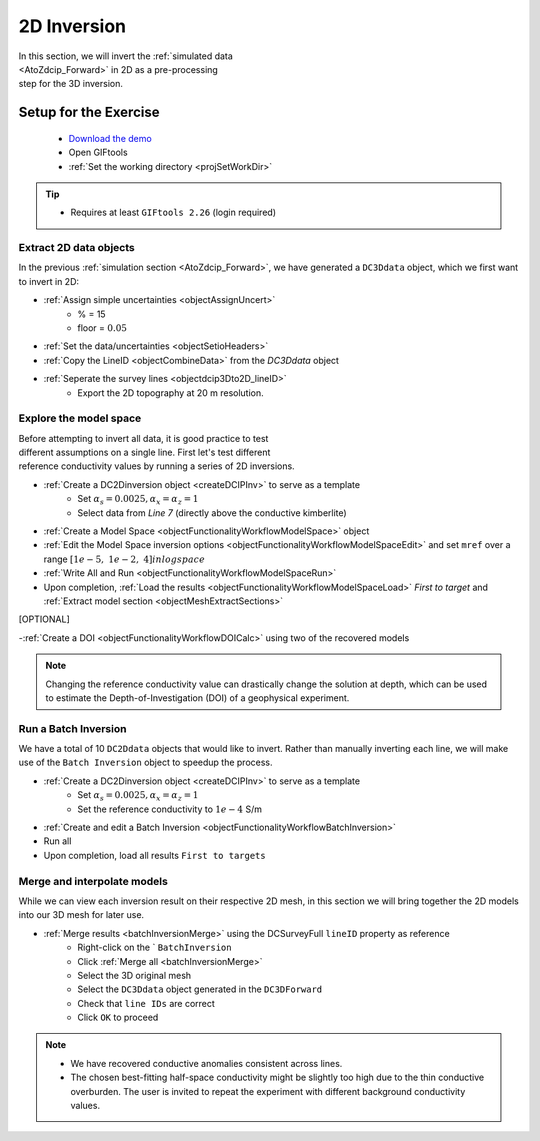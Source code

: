 .. _AtoZDCIP_2DInversion:

2D Inversion
============

.. figure:: ./../../../images/AtoZ_DCIP/AtoZ_DC_inv2D.png
    :align: right
    :figwidth: 50%

In this section, we will invert the :ref:`simulated data <AtoZdcip_Forward>`
in 2D as a pre-processing step for the 3D inversion.


Setup for the Exercise
----------------------

    - `Download the demo <https://github.com/ubcgif/GIFtoolsCookbook/raw/master/assets/AtoZ_DCIP_4Download.zip>`_
    - Open GIFtools
    - :ref:`Set the working directory <projSetWorkDir>`


.. tip:: - Requires at least ``GIFtools 2.26`` (login required)



Extract 2D data objects
^^^^^^^^^^^^^^^^^^^^^^^

In the previous :ref:`simulation section <AtoZdcip_Forward>`, we have
generated a ``DC3Ddata`` object, which we first want to invert in 2D:

- :ref:`Assign simple uncertainties <objectAssignUncert>`
    - % = 15
    - floor = :math:`0.05`
- :ref:`Set the data/uncertainties <objectSetioHeaders>`
- :ref:`Copy the LineID <objectCombineData>` from the `DC3Ddata` object
- :ref:`Seperate the survey lines <objectdcip3Dto2D_lineID>`
	- Export the 2D topography at 20 m resolution.


Explore the model space
^^^^^^^^^^^^^^^^^^^^^^^

.. figure:: ./../../../images/AtoZ_DCIP/AtoZ_DC_modelSpace2D.png
    :align: right
    :figwidth: 40%


Before attempting to invert all data, it is good practice to test different
assumptions on a single line. First let's test different reference
conductivity values by running a series of 2D inversions.

- :ref:`Create a DC2Dinversion object <createDCIPInv>` to serve as a template
    - Set :math:`\alpha_s=0.0025, \alpha_x=\alpha_z=1`
    - Select data from `Line 7` (directly above the conductive kimberlite)
- :ref:`Create a Model Space <objectFunctionalityWorkflowModelSpace>` object
- :ref:`Edit the Model Space inversion options <objectFunctionalityWorkflowModelSpaceEdit>` and set ``mref`` over a range :math:`[1e-5,\;1e-2,\;4] in log space`
- :ref:`Write All and Run <objectFunctionalityWorkflowModelSpaceRun>`
- Upon completion, :ref:`Load the results <objectFunctionalityWorkflowModelSpaceLoad>` `First to target` and :ref:`Extract model section <objectMeshExtractSections>`

.. raw:: html
    :file: ./AtoZ_DC2D_ModelSpace.html


[OPTIONAL]

-:ref:`Create a DOI <objectFunctionalityWorkflowDOICalc>` using two of the recovered models


.. note:: Changing the reference conductivity value can drastically change the solution at depth, which can be used to estimate the Depth-of-Investigation (DOI) of a geophysical experiment.


Run a Batch Inversion
^^^^^^^^^^^^^^^^^^^^^

We have a total of 10 ``DC2Ddata`` objects that would like to invert. Rather
than manually inverting each line, we will make use of the ``Batch Inversion``
object to speedup the process.

- :ref:`Create a DC2Dinversion object <createDCIPInv>` to serve as a template
    - Set :math:`\alpha_s=0.0025, \alpha_x=\alpha_z=1`
    - Set the reference conductivity to :math:`1e-4` S/m
- :ref:`Create and edit a Batch Inversion <objectFunctionalityWorkflowBatchInversion>`
- Run all
- Upon completion, load all results ``First to targets``

.. _AtoZDCIP_2DInversion_Merge:

Merge and interpolate models
^^^^^^^^^^^^^^^^^^^^^^^^^^^^

While we can view each inversion result on their respective 2D mesh, in this
section we will bring together the 2D models into our 3D mesh for later use.

- :ref:`Merge results <batchInversionMerge>` using the DCSurveyFull ``lineID`` property as reference
    - Right-click on the ` ``BatchInversion``
    - Click :ref:`Merge all <batchInversionMerge>`
    - Select the 3D original mesh
    - Select the ``DC3Ddata`` object generated in the ``DC3DForward``
    - Check that ``line IDs`` are correct
    - Click ``OK`` to proceed

.. figure:: ./../../../images/AtoZ_DCIP/AtoZ_DC_inv2D.png
    :align: center
    :figwidth: 100%

.. note::
		- We have recovered conductive anomalies consistent across lines.
		- The chosen best-fitting half-space conductivity might be slightly too high due to the thin conductive overburden. The user is invited to repeat the experiment with different background conductivity values.



.. figure:: ./../../../images/AtoZ_DCIP/Inv2D_modelSpace_5em5.png
    :align: center
    :figwidth: 0%

.. figure:: ./../../../images/AtoZ_DCIP/Inv2D_modelSpace_1em5.png
    :align: center
    :figwidth: 0%


.. figure:: ./../../../images/AtoZ_DCIP/Inv2D_modelSpace_5em4.png
    :align: center
    :figwidth: 0%

.. figure:: ./../../../images/AtoZ_DCIP/Inv2D_modelSpace_1em4.png
    :align: center
    :figwidth: 0%


.. figure:: ./../../../images/AtoZ_DCIP/Inv2D_modelSpace_1em3.png
    :align: center
    :figwidth: 0%


.. figure:: ./../../../images/AtoZ_DCIP/Inv2D_modelSpace_5em3.png
    :align: center
    :figwidth: 0%

